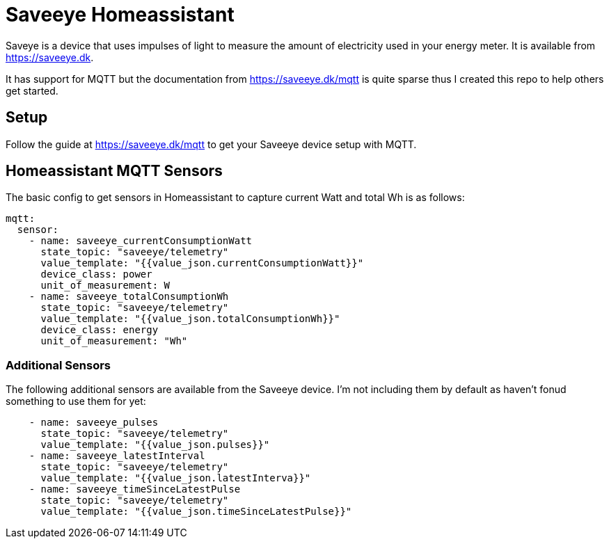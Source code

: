 # Saveeye Homeassistant

Saveye is a device that uses impulses of light to measure the amount of electricity used in your energy meter. It is available from https://saveeye.dk. 

It has support for MQTT but the documentation from https://saveeye.dk/mqtt is quite sparse thus I created this repo to help others get started.

## Setup

Follow the guide at https://saveeye.dk/mqtt to get your Saveeye device setup with MQTT.

## Homeassistant MQTT Sensors

The basic config to get sensors in Homeassistant to capture current Watt and total Wh is as follows:

```yaml
mqtt:
  sensor:
    - name: saveeye_currentConsumptionWatt
      state_topic: "saveeye/telemetry"
      value_template: "{{value_json.currentConsumptionWatt}}"
      device_class: power
      unit_of_measurement: W
    - name: saveeye_totalConsumptionWh
      state_topic: "saveeye/telemetry"
      value_template: "{{value_json.totalConsumptionWh}}"
      device_class: energy
      unit_of_measurement: "Wh"
```

### Additional Sensors

The following additional sensors are available from the Saveeye device. I'm not including them by default as haven't fonud something to use them for yet:

```yaml
    - name: saveeye_pulses
      state_topic: "saveeye/telemetry"
      value_template: "{{value_json.pulses}}"
    - name: saveeye_latestInterval
      state_topic: "saveeye/telemetry"
      value_template: "{{value_json.latestInterva}}"
    - name: saveeye_timeSinceLatestPulse
      state_topic: "saveeye/telemetry"
      value_template: "{{value_json.timeSinceLatestPulse}}"
```